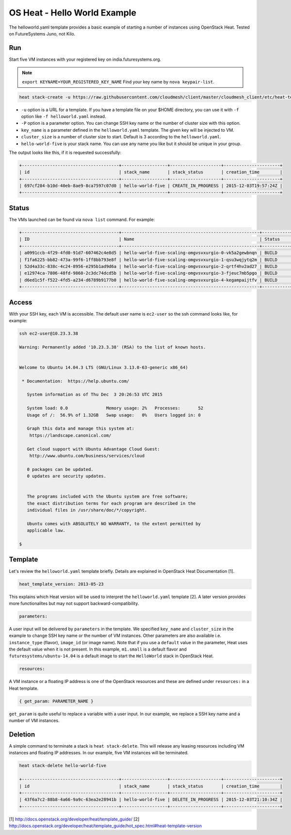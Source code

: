 
OS Heat - Hello World Example
===============================================================================

The helloworld.yaml template provides a basic example of starting a number of
instances using OpenStack Heat. Tested on FutureSystems Juno, not Kilo.


Run
-------------------------------------------------------------------------------

Start five VM instances with your registered key on india.futuresystems.org.

.. note:: ``export KEYNAME=YOUR_REGISTERED_KEY_NAME`` Find your key name by ``nova keypair-list``.

.. code::

  heat stack-create -u https://raw.githubusercontent.com/cloudmesh/client/master/cloudmesh_client/etc/heat-templates/helloworld/helloworld.yaml -P "key_name=$KEYNAME;cluster_size=5" hello-world-five

* ``-u`` option is a URL for a template. If you have a template file on your $HOME directory, you can use it with ``-f`` option like ``-f helloworld.yaml`` instead.
* ``-P`` option is a parameter option. You can change SSH key name or the number of cluster size with this option.
* ``key_name`` is a parameter defined in the ``helloworld.yaml`` template. The given key will be injected to VM.
* ``cluster_size`` is a number of cluster size to start. Default is 3 according to the ``helloworld.yaml``.
* ``hello-world-five`` is your stack name. You can use any name you like but it should be unique in your group.

The output looks like this, if it is requested successfully:

.. code::

   +--------------------------------------+------------------+--------------------+----------------------+
   | id                                   | stack_name       | stack_status       | creation_time        |
   +--------------------------------------+------------------+--------------------+----------------------+
   | 697cf284-b10d-40eb-8ae9-8ca7597c07d0 | hello-world-five | CREATE_IN_PROGRESS | 2015-12-03T19:57:24Z |
   +--------------------------------------+------------------+--------------------+----------------------+

Status
-------------------------------------------------------------------------------

The VMs launched can be found via ``nova list`` command. For example:

.. code::

        +--------------------------------------+------------------------------------------------------+-----------+------------+-------------+--------------------------------------+
        | ID                                   | Name                                                 | Status    | Task State | Power State | Networks                             |
        +--------------------------------------+------------------------------------------------------+-----------+------------+-------------+--------------------------------------+
        | a0991ccb-4f29-4fd0-91d7-607462c4e8d5 | hello-world-five-scaling-omgvsvxurgio-0-vk5a2gewbnqn | BUILD     | spawning   | NOSTATE     | int-net=10.23.3.38                   |
        | f1fa6225-bb82-473a-99f6-1ff8bb793e8f | hello-world-five-scaling-omgvsvxurgio-1-qsu3wqjytq2m | BUILD     | spawning   | NOSTATE     | int-net=10.23.3.37                   |
        | 52d4a33c-838c-4c24-8956-e295b1ad9d6a | hello-world-five-scaling-omgvsvxurgio-2-qrtf4hv2ad27 | BUILD     | spawning   | NOSTATE     | int-net=10.23.3.4                    |
        | e12974ca-7806-48fd-9860-2c3dc74dcd5b | hello-world-five-scaling-omgvsvxurgio-3-fjeuc7mb5pgo | BUILD     | spawning   | NOSTATE     | int-net=10.23.3.39                   |
        | d6ed1c5f-f522-4fd5-a234-d6789b9177b0 | hello-world-five-scaling-omgvsvxurgio-4-kegampaijtfv | BUILD     | spawning   | NOSTATE     | int-net=10.23.3.40                   |
        +--------------------------------------+------------------------------------------------------+-----------+------------+-------------+--------------------------------------+

Access
-------------------------------------------------------------------------------

With your SSH key, each VM is accessible. The default user name is ``ec2-user``
so the ssh command looks like, for example:

.. code::

   ssh ec2-user@10.23.3.38

   Warning: Permanently added '10.23.3.38' (RSA) to the list of known hosts.


   Welcome to Ubuntu 14.04.3 LTS (GNU/Linux 3.13.0-63-generic x86_64)

    * Documentation:  https://help.ubuntu.com/

      System information as of Thu Dec  3 20:26:53 UTC 2015

      System load: 0.0               Memory usage: 2%   Processes:       52
      Usage of /:  56.9% of 1.32GB   Swap usage:   0%   Users logged in: 0

      Graph this data and manage this system at:
       https://landscape.canonical.com/

      Get cloud support with Ubuntu Advantage Cloud Guest:
       http://www.ubuntu.com/business/services/cloud

      0 packages can be updated.
      0 updates are security updates.


      The programs included with the Ubuntu system are free software;
      the exact distribution terms for each program are described in the
      individual files in /usr/share/doc/*/copyright.

      Ubuntu comes with ABSOLUTELY NO WARRANTY, to the extent permitted by
      applicable law.

   $

Template
-------------------------------------------------------------------------------

Let's review the ``helloworld.yaml`` template briefly. Details are explained in
OpenStack Heat Documentation [1].

.. code::

  heat_template_version: 2013-05-23

This explains which Heat version will be used to interpret the
``helloworld.yaml`` template [2].  A later version provides more functionalites
but may not support backward-compatibility.

.. code::

  parameters:

A user input will be delivered by ``parameters`` in the template. We specified
``key_name`` and ``cluster_size`` in the example to change SSH key name or the
number of VM instances. Other parameters are also available i.e.
``instance_type`` (flavor), ``image_id`` (or image name). Note that if you use
a ``default`` value in the parameter, Heat uses the default value when it is
not present. In this example, ``m1.small`` is a default flavor and
``futuresystems/ubuntu-14.04`` is a default image to start the ``HelloWorld``
stack in OpenStack Heat.

.. code::

  resources:

A VM instance or a floating IP address is one of the OpenStack resources and
these are defined under ``resources:`` in a Heat template.


.. code::

  { get_param: PARAMETER_NAME }

``get_param`` is quite useful to replace a variable with a user input. In our
example, we replace a SSH key name and a number of VM instances.


Deletion
-------------------------------------------------------------------------------

A simple command to terminate a stack is ``heat stack-delete``. This will
release any leasing resources including VM instances and floating IP addresses.
In our example, five VM instances will be terminated.


.. code::

  heat stack-delete hello-world-five

  +--------------------------------------+------------------+--------------------+----------------------+
  | id                                   | stack_name       | stack_status       | creation_time        |
  +--------------------------------------+------------------+--------------------+----------------------+
  | 43f6a7c2-88b8-4a66-9a9c-63ea2e28941b | hello-world-five | DELETE_IN_PROGRESS | 2015-12-03T21:10:34Z |
  +--------------------------------------+------------------+--------------------+----------------------+

[1] http://docs.openstack.org/developer/heat/template_guide/
[2] http://docs.openstack.org/developer/heat/template_guide/hot_spec.html#heat-template-version
